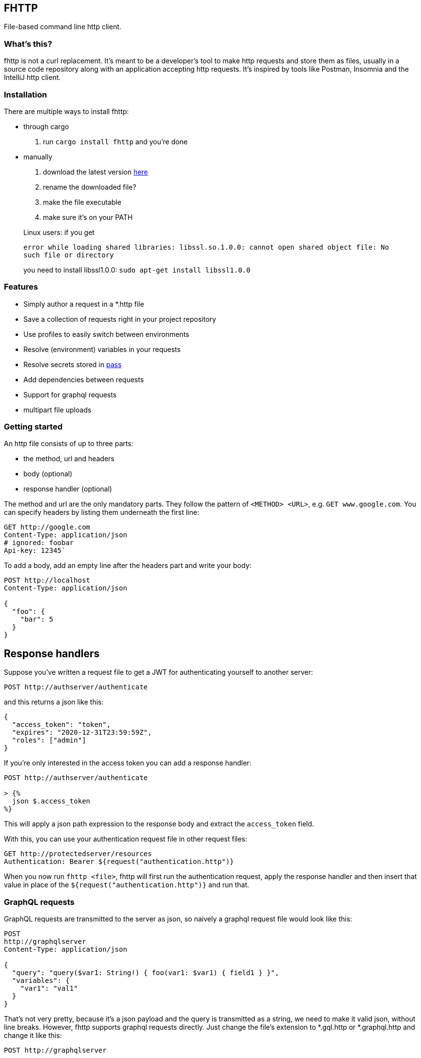 == FHTTP

File-based command line http client.

=== What’s this?

fhttp is not a curl replacement. It’s meant to be a developer’s tool to
make http requests and store them as files, usually in a source code
repository along with an application accepting http requests. It’s
inspired by tools like Postman, Insomnia and the IntelliJ http client.

=== Installation

There are multiple ways to install fhttp:

* through cargo
[arabic]
. run `cargo install fhttp` and you’re done
* manually
[arabic]
. download the latest version
https://github.com/Leopard2A5/fhttp/releases[here]
. rename the downloaded file?
. make the file executable
. make sure it’s on your PATH

____
Linux users: if you get

`error while loading shared libraries: libssl.so.1.0.0: cannot open shared object file: No such file or directory`

you need to install libssl1.0.0: `sudo apt-get install libssl1.0.0`
____

=== Features

* Simply author a request in a *.http file
* Save a collection of requests right in your project repository
* Use profiles to easily switch between environments
* Resolve (environment) variables in your requests
* Resolve secrets stored in https://www.passwordstore.org/[pass]
* Add dependencies between requests
* Support for graphql requests
* multipart file uploads

=== Getting started

An http file consists of up to three parts:

* the method, url and headers
* body (optional)
* response handler (optional)

The method and url are the only mandatory parts. They follow the pattern
of `<METHOD> <URL>`, e.g. `GET www.google.com`. You can specify headers
by listing them underneath the first line:

[source,http]
----
GET http://google.com
Content-Type: application/json
# ignored: foobar
Api-key: 12345`
----

To add a body, add an empty line after the headers part and write your
body:

[source,http]
----
POST http://localhost
Content-Type: application/json

{
  "foo": {
    "bar": 5
  }
}
----

## Response handlers
Suppose you've written a request file to get a JWT for authenticating yourself to another server:
[source,http]
----
POST http://authserver/authenticate
----

and this returns a json like this:

[source,json]
----
{
  "access_token": "token",
  "expires": "2020-12-31T23:59:59Z",
  "roles": ["admin"]
}
----

If you’re only interested in the access token you can add a response
handler:

[source]
----
POST http://authserver/authenticate

> {%
  json $.access_token
%}
----

This will apply a json path expression to the response body and extract
the `access_token` field.

With this, you can use your authentication request file in other request
files:

[source,http]
----
GET http://protectedserver/resources
Authentication: Bearer ${request("authentication.http")}
----

When you now run `fhttp <file>`, fhttp will first run the authentication
request, apply the response handler and then insert that value in place
of the `${request("authentication.http")}` and run that.

=== GraphQL requests

GraphQL requests are transmitted to the server as json, so naively a
graphql request file would look like this:

[source]
----
POST
http://graphqlserver
Content-Type: application/json

{
  "query": "query($var1: String!) { foo(var1: $var1) { field1 } }",
  "variables": {
    "var1": "val1"
  }
}
----

That's not very pretty, because it's a json payload and the query is transmitted as a string, we need to make it valid json, without line breaks. However, fhttp supports graphql requests directly. Just change the file's extension to *.gql.http or *.graphql.http and change it like this:

[source,http]
----
POST http://graphqlserver

query($var1: String!) {
  foo(var1: $var1) {
    field1
  }
}

{
  "var1": "val1"
}
----

Fhttp automatically sets the content-type to application/json, escapes the query string and constructs the json payload with the query and variables. Response handlers are also supported in graphql requests.

## Profiles
In the directory where you execute fhttp, you can create a file called `fhttp-config.json`, which allows you to create profiles to use in your requests. This file would typically look something like this:
[source,json]
----
{
  "testing": {
    "variables": {
      "var1": "val1-testing"
    }
  },
  "production": {
    "variables": {
      "var1": "val1-production"
    }
  }
}
----

When you invoke fhttp with your requests you can call it with
`-p <profile>` to use the corresponding variable definitions. These
override existing environment variables.

==== Default profile

When you name your profile "default" it will always be used. When
paired with the –-profile argument, the selected profile will be merged
with and override variables set in the default.

==== Pass secrets

If you use the popular password store
https://www.passwordstore.org/[pass], you can reference secrets from
your profiles file. This allows you to keep secrets out of the profiles
file and enables you to safely commit it.

[source,json]
----
{
  "testing": {
    "variables": {
      "var1": {
        "path": "/path/inside/pass"
      }
    }
  }
}
----

fhttp will call the pass executable (must be in your PATH) to resolve
the secret and insert it in your request wherever you’ve referenced the
variable with `${env(variable)}`.

==== Request-defined variables

In a profile, you can define a variable through a request file. The path
is either absolute or relative to the location of the profile file.

[source,json]
----
{
  "testing": {
    "variables": {
      "var1": {
        "request": "../requests/foo.http"
      }
    }
  }
}
----

Requests referenced by variables will only be executed if they’re
actually used.

=== Multipart file uploads

You can create multipart requests to upload files to the server.

[source]
----
POST http://server

${file("partname", "path_to_file")}
${file("another_part", "path_to_another_file")}
----

Every `file(...)` expression becomes a part in the request. Note that
the appearance of one or more `file(...)` expressions overrides any
other content you might specify in the body. Only the files will be part
of the request.

=== Random numbers

Fhttp supports the generation of random, signed 32 bit integers.

Given that the number generated is signed 32 bit, the lower and upper
bounds are `-2.147.483.648` and `2.147.483.647`.

The synopsis is `randomInt(min = 0, max = upper_bound)`. This results in
three different ways of calling the function: 1. `${randomInt()}`
generates a number between 0 and the upper bound. 1. `${randomInt(-12)}`
generates a number between -12 and the upper bound. 1.
`${randomInt(-1, 1)}` generates a number between -1 and 1.

____
Note: The first parameter needs to be smaller or equal to the second.
____

=== UUIDs

Generate a random UUID with `${uuid()}`.
